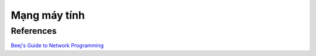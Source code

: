=============
Mạng máy tính
=============

References
==========

`Beej's Guide to Network Programming
<http://beej.us/guide/bgnet/>`_